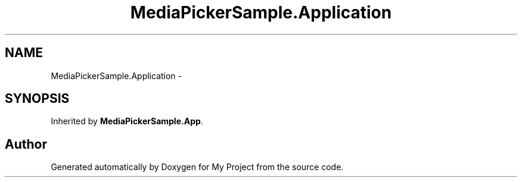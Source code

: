 .TH "MediaPickerSample.Application" 3 "Tue Jul 1 2014" "My Project" \" -*- nroff -*-
.ad l
.nh
.SH NAME
MediaPickerSample.Application \- 
.SH SYNOPSIS
.br
.PP
.PP
Inherited by \fBMediaPickerSample\&.App\fP\&.

.SH "Author"
.PP 
Generated automatically by Doxygen for My Project from the source code\&.
